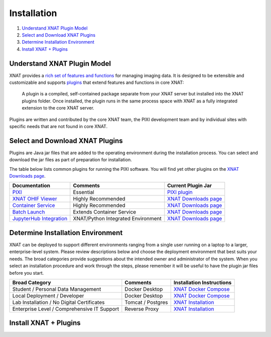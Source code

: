 Installation
============

1. `Understand XNAT Plugin Model`_
2. `Select and Download XNAT Plugins`_
3. `Determine Installation Environment`_
4. `Install XNAT + Plugins`_



----------------------------
Understand XNAT Plugin Model
----------------------------
XNAT provides a `rich set of features and functions <https://www.xnat.org/about>`_ for managing imaging data.
It is designed to be extensible and customizable and supports `plugins`_ that extend features and functions in core
XNAT:

  A plugin is a compiled, self-contained package separate from your XNAT server but installed
  into the XNAT plugins folder. Once installed, the plugin runs in the same process space with
  XNAT as a fully integrated extension to the core XNAT server.

Plugins are written and contributed by the core XNAT team, the PIXI development team and
by individual sites with specific needs that are not found in core XNAT.

------------------------
Select and Download XNAT Plugins
------------------------

Plugins are Java jar files that are added to the operating environment during the installation process.
You can select and download the jar files as part of preparation for installation.

The table below lists common plugins for running the PIXI software.
You will find yet other plugins on the `XNAT Downloads page`_.

+-----------------------------+------------------------------------+----------------------------------------+
| Documentation               | Comments                           | Current Plugin Jar                     |
+=============================+====================================+========================================+
| `PIXI`_                     | Essential                          | `PIXI plugin`_                         |
+-----------------------------+------------------------------------+----------------------------------------+
| `XNAT OHIF Viewer`_         | Highly Recommended                 | `XNAT Downloads page`_                 |
+-----------------------------+------------------------------------+----------------------------------------+
| `Container Service`_        | Highly Recommended                 | `XNAT Downloads page`_                 |
+-----------------------------+------------------------------------+----------------------------------------+
| `Batch Launch`_             | Extends Container Service          | `XNAT Downloads page`_                 |
+-----------------------------+------------------------------------+----------------------------------------+
| `JupyterHub Integration`_   | XNAT/Python Integrated Environment | `XNAT Downloads page`_                 |
+-----------------------------+------------------------------------+----------------------------------------+


---------------
Determine Installation Environment
---------------
XNAT can be deployed to support different environments ranging from a single user running on a laptop to a larger, enterprise-level system.
Please review descriptions below and choose the deployment environment that best suits your needs.
The broad categories provide suggestions about the intended owner and administrator of the system.
When you select an installation procedure and work through the steps, please remember it will be useful to have the plugin jar files before you start.

+---------------------------------------------+-----------------+----------------------------------------+
| Broad Category                              | Comments        | Installation Instructions              |
+=============================================+=================+========================================+
| Student / Personal Data Management          | Docker Desktop  | `XNAT Docker Compose`_                 |
+---------------------------------------------+-----------------+----------------------------------------+
| Local Deployment / Developer                | Docker Desktop  | `XNAT Docker Compose`_                 |
+---------------------------------------------+-----------------+----------------------------------------+
| Lab Installation / No Digital Certificates  |Tomcat / Postgres| `XNAT Installation`_                   |
+---------------------------------------------+-----------------+----------------------------------------+
| Enterprise Level / Comprehensive IT Support | Reverse Proxy   | `XNAT Installation`_                   |
+---------------------------------------------+-----------------+----------------------------------------+


------------------------
Install XNAT + Plugins
------------------------

.. _About XNAT: https://www.xnat.org/about
.. _plugins: https://wiki.xnat.org/documentation/developing-xnat-plugins
.. _XNAT Downloads page: https://www.xnat.org/download/
.. _PIXI: https://github.com/preclinical-imaging/pixi-plugin/releases
.. _PIXI plugin: https://github.com/preclinical-imaging/pixi-plugin/releases
.. _XNAT OHIF Viewer: https://wiki.xnat.org/xnat-ohif-viewer
.. _Container Service: https://wiki.xnat.org/container-service/
.. _Batch Launch: https://wiki.xnat.org/xnat-tools/batch-launch-plugin
.. _JupyterHub Integration: https://wiki.xnat.org/jupyter-integration

.. _XNAT Docker Compose: https://github.com/NrgXnat/xnat-docker-compose
.. _XNAT In Vagrant Virtual Environment: https://wiki.xnat.org/documentation/running-xnat-in-a-vagrant-virtual-machine
.. _XNAT Installation: https://wiki.xnat.org/documentation/xnat-installation-guide
